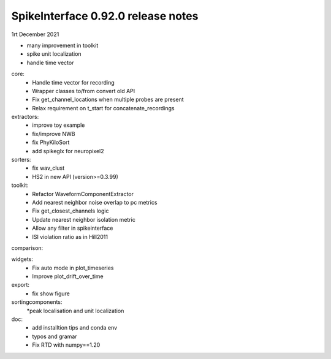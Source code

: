 .. _release0.91.0:

SpikeInterface 0.92.0 release notes
-----------------------------------

1rt December 2021

* many improvement in toolkit
* spike unit localization
* handle time vector


core:
  * Handle time vector for recording
  * Wrapper classes to/from convert old API
  * Fix get_channel_locations when multiple probes are present
  * Relax requirement on t_start for concatenate_recordings 

extractors:
  * improve toy example
  * fix/improve NWB
  * fix PhyKiloSort
  * add spikeglx for neuropixel2
  
sorters:
  * fix wav_clust
  * HS2 in new API (version>=0.3.99)
  
toolkit:
  * Refactor WaveformComponentExtractor
  * Add nearest neighbor noise overlap to pc metrics
  * Fix get_closest_channels logic
  * Update nearest neighbor isolation metric
  * Allow any filter in spikeinterface
  * ISI violation ratio as in Hill2011 
  
comparison:
  
widgets:
  * Fix auto mode in plot_timeseries
  * Improve plot_drift_over_time 

export:
  * fix show figure

sortingcomponents:
  *peak localisation and unit localization
  
doc:
  * add installtion tips and conda env
  * typos and gramar
  * Fix RTD with numpy==1.20 
